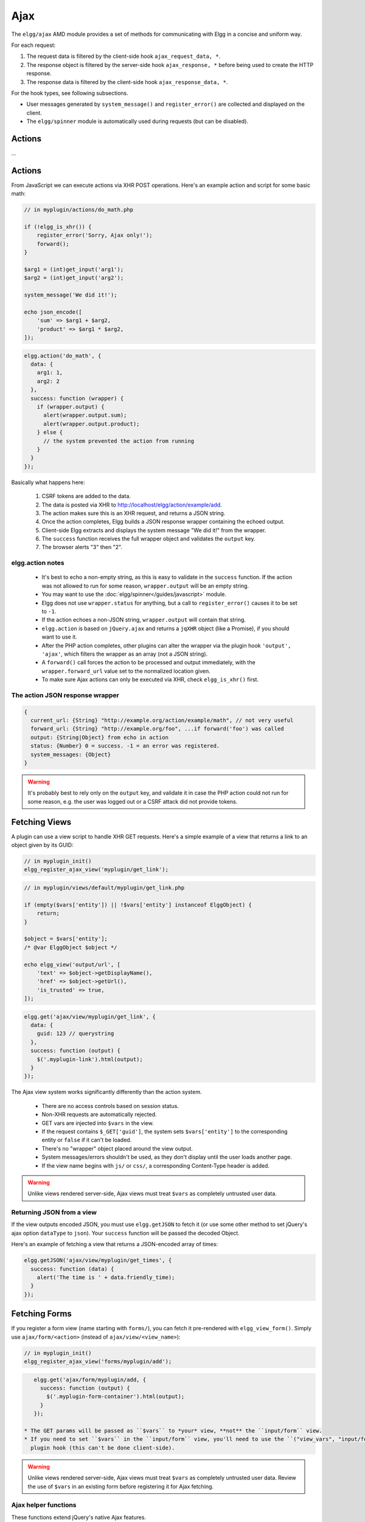 Ajax
####

The ``elgg/ajax`` AMD module provides a set of methods for communicating with Elgg in a concise and
uniform way.

For each request:

#. The request data is filtered by the client-side hook ``ajax_request_data, *``.
#. The response object is filtered by the server-side hook ``ajax_response, *`` before being used to
   create the HTTP response.
#. The response data is filtered by the client-side hook ``ajax_response_data, *``.

For the hook types, see following subsections.

* User messages generated by ``system_message()`` and ``register_error()`` are collected and displayed
  on the client.
* The ``elgg/spinner`` module is automatically used during requests (but can be disabled).

Actions
=======

...

Actions
=======

From JavaScript we can execute actions via XHR POST operations. Here's an example action and script for some basic math:

.. code:: php

    // in myplugin/actions/do_math.php

    if (!elgg_is_xhr()) {
        register_error('Sorry, Ajax only!');
        forward();
    }

    $arg1 = (int)get_input('arg1');
    $arg2 = (int)get_input('arg2');

    system_message('We did it!');

    echo json_encode([
        'sum' => $arg1 + $arg2,
        'product' => $arg1 * $arg2,
    ]);

.. code:: js

   elgg.action('do_math', {
     data: {
       arg1: 1,
       arg2: 2
     },
     success: function (wrapper) {
       if (wrapper.output) {
         alert(wrapper.output.sum);
         alert(wrapper.output.product);
       } else {
         // the system prevented the action from running
       }
     }
   });

Basically what happens here:

 #. CSRF tokens are added to the data.
 #. The data is posted via XHR to http://localhost/elgg/action/example/add.
 #. The action makes sure this is an XHR request, and returns a JSON string.
 #. Once the action completes, Elgg builds a JSON response wrapper containing the echoed output.
 #. Client-side Elgg extracts and displays the system message "We did it!" from the wrapper.
 #. The ``success`` function receives the full wrapper object and validates the ``output`` key.
 #. The browser alerts "3" then "2".

elgg.action notes
-----------------

 * It's best to echo a non-empty string, as this is easy to validate in the ``success`` function. If the action
   was not allowed to run for some reason, ``wrapper.output`` will be an empty string.
 * You may want to use the :doc:`elgg/spinner</guides/javascript>` module.
 * Elgg does not use ``wrapper.status`` for anything, but a call to ``register_error()`` causes it to be
   set to ``-1``.
 * If the action echoes a non-JSON string, ``wrapper.output`` will contain that string.
 * ``elgg.action`` is based on ``jQuery.ajax`` and returns a ``jqXHR`` object (like a Promise), if you should want to use it.
 * After the PHP action completes, other plugins can alter the wrapper via the plugin hook ``'output', 'ajax'``,
   which filters the wrapper as an array (not a JSON string).
 * A ``forward()`` call forces the action to be processed and output immediately, with the ``wrapper.forward_url``
   value set to the normalized location given.
 * To make sure Ajax actions can only be executed via XHR, check ``elgg_is_xhr()`` first.

The action JSON response wrapper
--------------------------------

.. code::

   {
     current_url: {String} "http://example.org/action/example/math", // not very useful
     forward_url: {String} "http://example.org/foo", ...if forward('foo') was called
     output: {String|Object} from echo in action
     status: {Number} 0 = success. -1 = an error was registered.
     system_messages: {Object}
   }

.. warning::

    It's probably best to rely only on the ``output`` key, and validate it in case the PHP action could not run
    for some reason, e.g. the user was logged out or a CSRF attack did not provide tokens.

Fetching Views
==============

A plugin can use a view script to handle XHR GET requests. Here's a simple example of a view that returns a
link to an object given by its GUID:

.. code:: php

    // in myplugin_init()
    elgg_register_ajax_view('myplugin/get_link');

.. code:: php

    // in myplugin/views/default/myplugin/get_link.php

    if (empty($vars['entity']) || !$vars['entity'] instanceof ElggObject) {
        return;
    }

    $object = $vars['entity'];
    /* @var ElggObject $object */

    echo elgg_view('output/url', [
        'text' => $object->getDisplayName(),
        'href' => $object->getUrl(),
        'is_trusted' => true,
    ]);

.. code:: js

    elgg.get('ajax/view/myplugin/get_link', {
      data: {
        guid: 123 // querystring
      },
      success: function (output) {
        $('.myplugin-link').html(output);
      }
    });

The Ajax view system works significantly differently than the action system.

 * There are no access controls based on session status.
 * Non-XHR requests are automatically rejected.
 * GET vars are injected into ``$vars`` in the view.
 * If the request contains ``$_GET['guid']``, the system sets ``$vars['entity']`` to the corresponding entity or
   ``false`` if it can't be loaded.
 * There's no "wrapper" object placed around the view output.
 * System messages/errors shouldn't be used, as they don't display until the user loads another page.
 * If the view name begins with ``js/`` or ``css/``, a corresponding Content-Type header is added.

.. warning::

    Unlike views rendered server-side, Ajax views must treat ``$vars`` as completely untrusted user data.

Returning JSON from a view
--------------------------

If the view outputs encoded JSON, you must use ``elgg.getJSON`` to fetch it (or use some other method to set jQuery's
ajax option ``dataType`` to ``json``). Your ``success`` function will be passed the decoded Object.

Here's an example of fetching a view that returns a JSON-encoded array of times:

.. code:: js

    elgg.getJSON('ajax/view/myplugin/get_times', {
      success: function (data) {
        alert('The time is ' + data.friendly_time);
      }
    });

Fetching Forms
==============

If you register a form view (name starting with ``forms/``), you can fetch it pre-rendered with ``elgg_view_form()``.
Simply use ``ajax/form/<action>`` (instead of ``ajax/view/<view_name>``):

.. code:: php

    // in myplugin_init()
    elgg_register_ajax_view('forms/myplugin/add');

.. code:: js

    elgg.get('ajax/form/myplugin/add, {
      success: function (output) {
        $('.myplugin-form-container').html(output);
      }
    });

 * The GET params will be passed as ``$vars`` to *your* view, **not** the ``input/form`` view.
 * If you need to set ``$vars`` in the ``input/form`` view, you'll need to use the ``("view_vars", "input/form")``
   plugin hook (this can't be done client-side).

.. warning::

    Unlike views rendered server-side, Ajax views must treat ``$vars`` as completely untrusted user data. Review
    the use of ``$vars`` in an existing form before registering it for Ajax fetching.

Ajax helper functions
---------------------

These functions extend jQuery's native Ajax features.

``elgg.get()`` is a wrapper for jQuery's ``$.ajax()``, but forces GET and does URL normalization.

.. code:: js

   // normalizes the url to the current <site_url>/activity
   elgg.get('/activity', {
      success: function(resultText, success, xhr) {
         console.log(resultText);
      }
   });

``elgg.post()`` is a wrapper for jQuery's ``$.ajax()``, but forces POST and does URL normalization.

